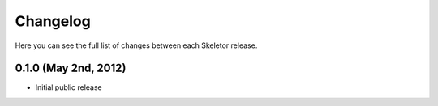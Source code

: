 Changelog
---------

Here you can see the full list of changes between each Skeletor release.

0.1.0 (May 2nd, 2012)
^^^^^^^^^^^^^^^^^^^^^

- Initial public release
